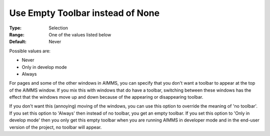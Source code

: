 

.. _Options_End-User_Menus_-_Use_Empty_Toolbar:


Use Empty Toolbar instead of None
=================================



:Type:	Selection	
:Range:	One of the values listed below 	
:Default:	Never



Possible values are:



*	Never
*	Only in develop mode
*	Always




For pages and some of the other windows in AIMMS, you can specify that you don't want a toolbar to appear at the top of the AIMMS window. If you mix this with windows that do have a toolbar, switching between these windows has the effect that the windows move up and down because of the appearing or disappearing toolbar.





If you don't want this (annoying) moving of the windows, you can use this option to override the meaning of 'no toolbar'. If you set this option to 'Always' then instead of no toolbar, you get an empty toolbar. If you set this option to 'Only in develop mode' then you only get this empty toolbar when you are running AIMMS in developer mode and in the end-user version of the project, no toolbar will appear. 


